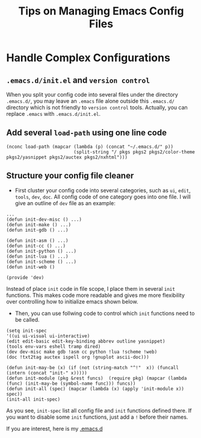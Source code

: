 #+Title: Tips on Managing Emacs Config Files

* Handle Complex Configurations
** =.emacs.d/init.el= and =version control=
  When you split your config code into several files under the directory =.emacs.d/=, 
  you may leave an =.emacs= file alone outside this =.emacs.d/= directory which is not friendly to =version control= tools.
  Actually, you can replace =.emacs= with =.emacs.d/init.el=.

** Add several =load-path= using one line code
#+begin_src elisp
(nconc load-path (mapcar (lambda (p) (concat "~/.emacs.d/" p))
                         (split-string "/ pkgs pkgs2 pkgs2/color-theme pkgs2/yasnippet pkgs2/auctex pkgs2/nxhtml")))
#+end_src

** Structure your config file cleaner
+ First cluster your config code into several categories, such as =ui=, =edit=, =tools=, =dev=, =doc=. All config code of one category goes into one file.
  I will give an outline of =dev= file as an example:
#+begin_src elsip
...
(defun init-dev-misc () ...)
(defun init-make () ...)
(defun init-gdb () ...)

(defun init-asm () ...)
(defun init-cc () ...)
(defun init-python () ...)
(defun init-lua () ...)
(defun init-scheme () ...)
(defun init-web ()

(provide 'dev)
#+end_src
Instead of place =init= code in file scope, I place them in several =init= functions. 
This makes code more readable and gives me more flexibility over controlling how to initialize emacs shown below.

+ Then, you can use follwing code to control which =init= functions need to be called.
#+begin_src elisp
(setq init-spec 
'((ui ui-visual ui-interactive)
(edit edit-basic edit-key-binding abbrev outline yasnippet)
(tools env-vars eshell tramp dired)
(dev dev-misc make gdb !asm cc python !lua !scheme !web)
(doc !txt2tag auctex ispell org !gnuplot ascii-doc)))

(defun init-may-be (x) (if (not (string-match "^!"  x)) (funcall (intern (concat "init-" x)))))
(defun init-module (pkg &rest funcs)  (require pkg) (mapcar (lambda (func) (init-may-be (symbol-name func))) funcs))
(defun init-all (spec) (mapcar (lambda (x) (apply 'init-module x)) spec))
(init-all init-spec)
#+end_src
As you see, =init-spec= list all config file and =init= functions defined there. If you want to disable some =init= functions, just add a =!= before their names.
  
If you are interest, here is my [[https://github.com/huafengxi/emacs.d][.emacs.d]]
